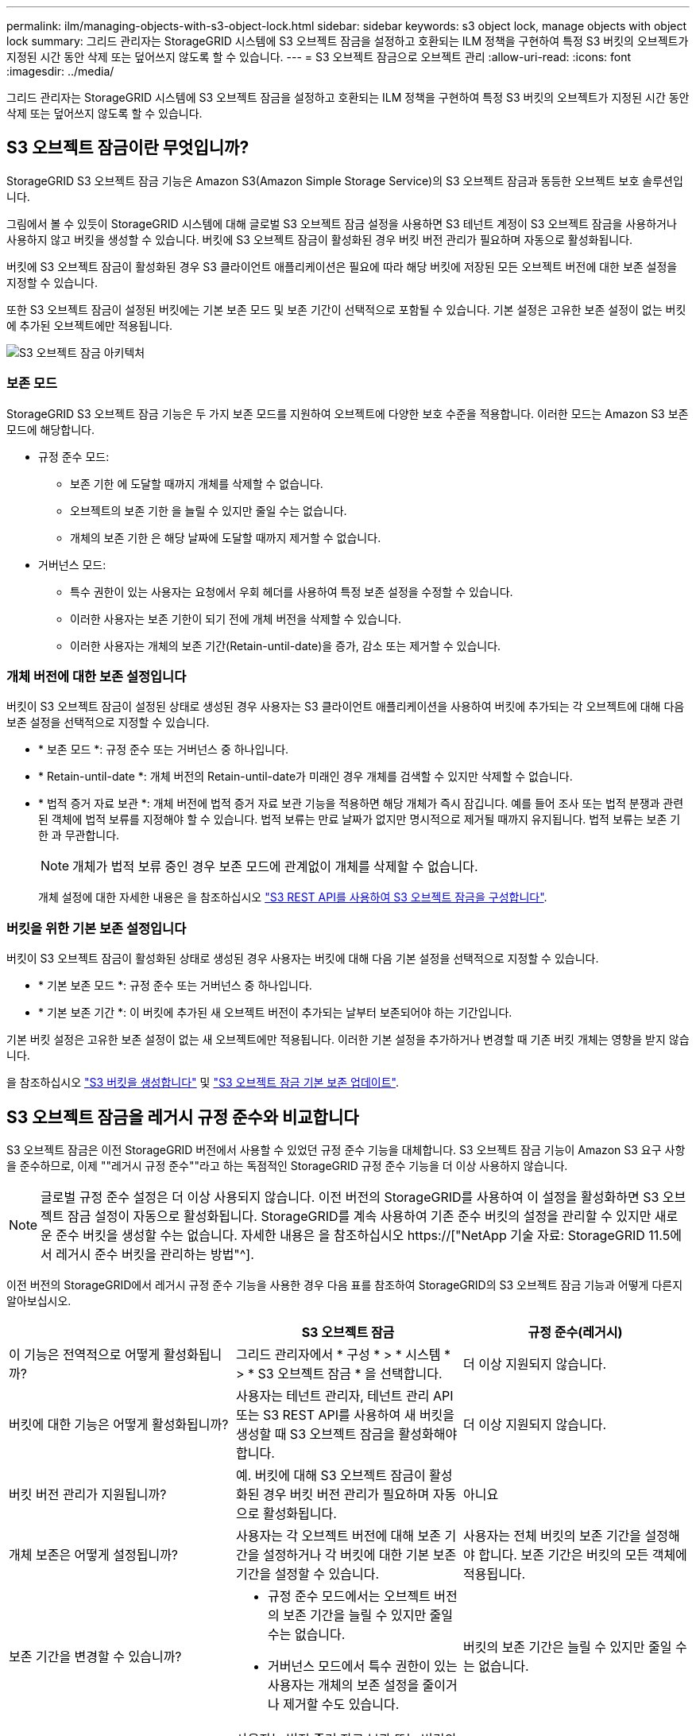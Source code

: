---
permalink: ilm/managing-objects-with-s3-object-lock.html 
sidebar: sidebar 
keywords: s3 object lock, manage objects with object lock 
summary: 그리드 관리자는 StorageGRID 시스템에 S3 오브젝트 잠금을 설정하고 호환되는 ILM 정책을 구현하여 특정 S3 버킷의 오브젝트가 지정된 시간 동안 삭제 또는 덮어쓰지 않도록 할 수 있습니다. 
---
= S3 오브젝트 잠금으로 오브젝트 관리
:allow-uri-read: 
:icons: font
:imagesdir: ../media/


[role="lead"]
그리드 관리자는 StorageGRID 시스템에 S3 오브젝트 잠금을 설정하고 호환되는 ILM 정책을 구현하여 특정 S3 버킷의 오브젝트가 지정된 시간 동안 삭제 또는 덮어쓰지 않도록 할 수 있습니다.



== S3 오브젝트 잠금이란 무엇입니까?

StorageGRID S3 오브젝트 잠금 기능은 Amazon S3(Amazon Simple Storage Service)의 S3 오브젝트 잠금과 동등한 오브젝트 보호 솔루션입니다.

그림에서 볼 수 있듯이 StorageGRID 시스템에 대해 글로벌 S3 오브젝트 잠금 설정을 사용하면 S3 테넌트 계정이 S3 오브젝트 잠금을 사용하거나 사용하지 않고 버킷을 생성할 수 있습니다. 버킷에 S3 오브젝트 잠금이 활성화된 경우 버킷 버전 관리가 필요하며 자동으로 활성화됩니다.

버킷에 S3 오브젝트 잠금이 활성화된 경우 S3 클라이언트 애플리케이션은 필요에 따라 해당 버킷에 저장된 모든 오브젝트 버전에 대한 보존 설정을 지정할 수 있습니다.

또한 S3 오브젝트 잠금이 설정된 버킷에는 기본 보존 모드 및 보존 기간이 선택적으로 포함될 수 있습니다. 기본 설정은 고유한 보존 설정이 없는 버킷에 추가된 오브젝트에만 적용됩니다.

image::../media/s3_object_lock_architecture.png[S3 오브젝트 잠금 아키텍처]



=== 보존 모드

StorageGRID S3 오브젝트 잠금 기능은 두 가지 보존 모드를 지원하여 오브젝트에 다양한 보호 수준을 적용합니다. 이러한 모드는 Amazon S3 보존 모드에 해당합니다.

* 규정 준수 모드:
+
** 보존 기한 에 도달할 때까지 개체를 삭제할 수 없습니다.
** 오브젝트의 보존 기한 을 늘릴 수 있지만 줄일 수는 없습니다.
** 개체의 보존 기한 은 해당 날짜에 도달할 때까지 제거할 수 없습니다.


* 거버넌스 모드:
+
** 특수 권한이 있는 사용자는 요청에서 우회 헤더를 사용하여 특정 보존 설정을 수정할 수 있습니다.
** 이러한 사용자는 보존 기한이 되기 전에 개체 버전을 삭제할 수 있습니다.
** 이러한 사용자는 개체의 보존 기간(Retain-until-date)을 증가, 감소 또는 제거할 수 있습니다.






=== 개체 버전에 대한 보존 설정입니다

버킷이 S3 오브젝트 잠금이 설정된 상태로 생성된 경우 사용자는 S3 클라이언트 애플리케이션을 사용하여 버킷에 추가되는 각 오브젝트에 대해 다음 보존 설정을 선택적으로 지정할 수 있습니다.

* * 보존 모드 *: 규정 준수 또는 거버넌스 중 하나입니다.
* * Retain-until-date *: 개체 버전의 Retain-until-date가 미래인 경우 개체를 검색할 수 있지만 삭제할 수 없습니다.
* * 법적 증거 자료 보관 *: 개체 버전에 법적 증거 자료 보관 기능을 적용하면 해당 개체가 즉시 잠깁니다. 예를 들어 조사 또는 법적 분쟁과 관련된 객체에 법적 보류를 지정해야 할 수 있습니다. 법적 보류는 만료 날짜가 없지만 명시적으로 제거될 때까지 유지됩니다. 법적 보류는 보존 기한 과 무관합니다.
+

NOTE: 개체가 법적 보류 중인 경우 보존 모드에 관계없이 개체를 삭제할 수 없습니다.

+
개체 설정에 대한 자세한 내용은 을 참조하십시오 link:../s3/use-s3-api-for-s3-object-lock.html["S3 REST API를 사용하여 S3 오브젝트 잠금을 구성합니다"].





=== 버킷을 위한 기본 보존 설정입니다

버킷이 S3 오브젝트 잠금이 활성화된 상태로 생성된 경우 사용자는 버킷에 대해 다음 기본 설정을 선택적으로 지정할 수 있습니다.

* * 기본 보존 모드 *: 규정 준수 또는 거버넌스 중 하나입니다.
* * 기본 보존 기간 *: 이 버킷에 추가된 새 오브젝트 버전이 추가되는 날부터 보존되어야 하는 기간입니다.


기본 버킷 설정은 고유한 보존 설정이 없는 새 오브젝트에만 적용됩니다. 이러한 기본 설정을 추가하거나 변경할 때 기존 버킷 개체는 영향을 받지 않습니다.

을 참조하십시오 link:../tenant/creating-s3-bucket.html["S3 버킷을 생성합니다"] 및 link:../tenant/update-default-retention-settings.html["S3 오브젝트 잠금 기본 보존 업데이트"].



== S3 오브젝트 잠금을 레거시 규정 준수와 비교합니다

S3 오브젝트 잠금은 이전 StorageGRID 버전에서 사용할 수 있었던 규정 준수 기능을 대체합니다. S3 오브젝트 잠금 기능이 Amazon S3 요구 사항을 준수하므로, 이제 ""레거시 규정 준수""라고 하는 독점적인 StorageGRID 규정 준수 기능을 더 이상 사용하지 않습니다.


NOTE: 글로벌 규정 준수 설정은 더 이상 사용되지 않습니다. 이전 버전의 StorageGRID를 사용하여 이 설정을 활성화하면 S3 오브젝트 잠금 설정이 자동으로 활성화됩니다. StorageGRID를 계속 사용하여 기존 준수 버킷의 설정을 관리할 수 있지만 새로운 준수 버킷을 생성할 수는 없습니다. 자세한 내용은 을 참조하십시오 https://["NetApp 기술 자료: StorageGRID 11.5에서 레거시 준수 버킷을 관리하는 방법"^].

이전 버전의 StorageGRID에서 레거시 규정 준수 기능을 사용한 경우 다음 표를 참조하여 StorageGRID의 S3 오브젝트 잠금 기능과 어떻게 다른지 알아보십시오.

[cols="1a,1a,1a"]
|===
|  | S3 오브젝트 잠금 | 규정 준수(레거시) 


 a| 
이 기능은 전역적으로 어떻게 활성화됩니까?
 a| 
그리드 관리자에서 * 구성 * > * 시스템 * > * S3 오브젝트 잠금 * 을 선택합니다.
 a| 
더 이상 지원되지 않습니다.



 a| 
버킷에 대한 기능은 어떻게 활성화됩니까?
 a| 
사용자는 테넌트 관리자, 테넌트 관리 API 또는 S3 REST API를 사용하여 새 버킷을 생성할 때 S3 오브젝트 잠금을 활성화해야 합니다.
 a| 
더 이상 지원되지 않습니다.



 a| 
버킷 버전 관리가 지원됩니까?
 a| 
예. 버킷에 대해 S3 오브젝트 잠금이 활성화된 경우 버킷 버전 관리가 필요하며 자동으로 활성화됩니다.
 a| 
아니요



 a| 
개체 보존은 어떻게 설정됩니까?
 a| 
사용자는 각 오브젝트 버전에 대해 보존 기간을 설정하거나 각 버킷에 대한 기본 보존 기간을 설정할 수 있습니다.
 a| 
사용자는 전체 버킷의 보존 기간을 설정해야 합니다. 보존 기간은 버킷의 모든 객체에 적용됩니다.



 a| 
보존 기간을 변경할 수 있습니까?
 a| 
* 규정 준수 모드에서는 오브젝트 버전의 보존 기간을 늘릴 수 있지만 줄일 수는 없습니다.
* 거버넌스 모드에서 특수 권한이 있는 사용자는 개체의 보존 설정을 줄이거나 제거할 수도 있습니다.

 a| 
버킷의 보존 기간은 늘릴 수 있지만 줄일 수는 없습니다.



 a| 
법적 보류가 통제되는 곳은 어디입니까?
 a| 
사용자는 법적 증거 자료 보관 또는 버킷의 모든 개체 버전에 대한 법적 증거 자료 보관 장치를 들어 올릴 수 있습니다.
 a| 
법적 구속이 버킷에 배치되어 버킷의 모든 물체에 영향을 미칩니다.



 a| 
언제 오브젝트를 삭제할 수 있습니까?
 a| 
* 규정 준수 모드에서는 개체가 법적 증거 자료 보관 상태에 있지 않은 경우, 보존 기한이 만료된 후에도 개체 버전을 삭제할 수 있습니다.
* 거버넌스 모드에서 특수 권한이 있는 사용자는 개체가 법적 증거 자료 보관 상태에 있지 않은 경우 보존 기한이 되기 전에 개체를 삭제할 수 있습니다.

 a| 
버킷이 법적 증거 자료 보관 중이 아닌 경우, 보존 기간이 만료된 후에는 오브젝트를 삭제할 수 있습니다. 개체를 자동으로 또는 수동으로 삭제할 수 있습니다.



 a| 
버킷 라이프사이클 구성이 지원됩니까?
 a| 
예
 a| 
아니요

|===